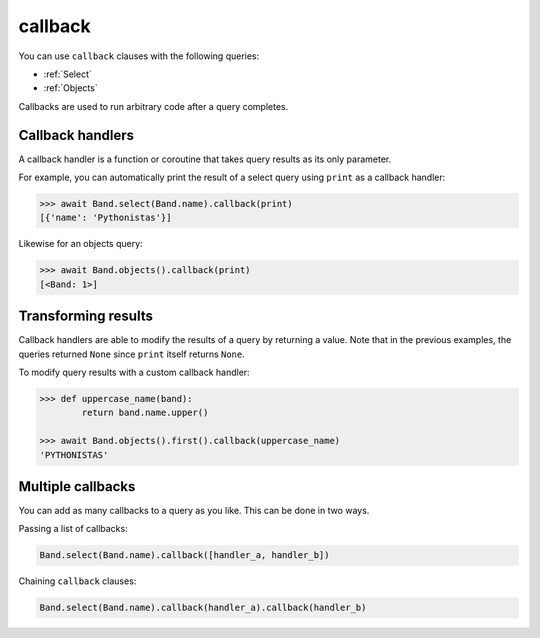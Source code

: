 .. _callback:

callback
========

You can use ``callback`` clauses with the following queries:

* :ref:`Select`
* :ref:`Objects`

Callbacks are used to run arbitrary code after a query completes.

Callback handlers
-----------------

A callback handler is a function or coroutine that takes query results as
its only parameter.

For example, you can automatically print the result of a select query using
``print`` as a callback handler:

.. code-block:: python

    >>> await Band.select(Band.name).callback(print)
    [{'name': 'Pythonistas'}]

Likewise for an objects query:

.. code-block:: python

    >>> await Band.objects().callback(print)
    [<Band: 1>]

Transforming results
--------------------

Callback handlers are able to modify the results of a query by returning a
value. Note that in the previous examples, the queries returned ``None`` since
``print`` itself returns ``None``.

To modify query results with a custom callback handler:

.. code-block:: python

    >>> def uppercase_name(band):
            return band.name.upper()

    >>> await Band.objects().first().callback(uppercase_name)
    'PYTHONISTAS'

Multiple callbacks
------------------

You can add as many callbacks to a query as you like. This can be done in two
ways.

Passing a list of callbacks:

.. code-block:: python

    Band.select(Band.name).callback([handler_a, handler_b])

Chaining ``callback`` clauses:

.. code-block:: python

    Band.select(Band.name).callback(handler_a).callback(handler_b)

